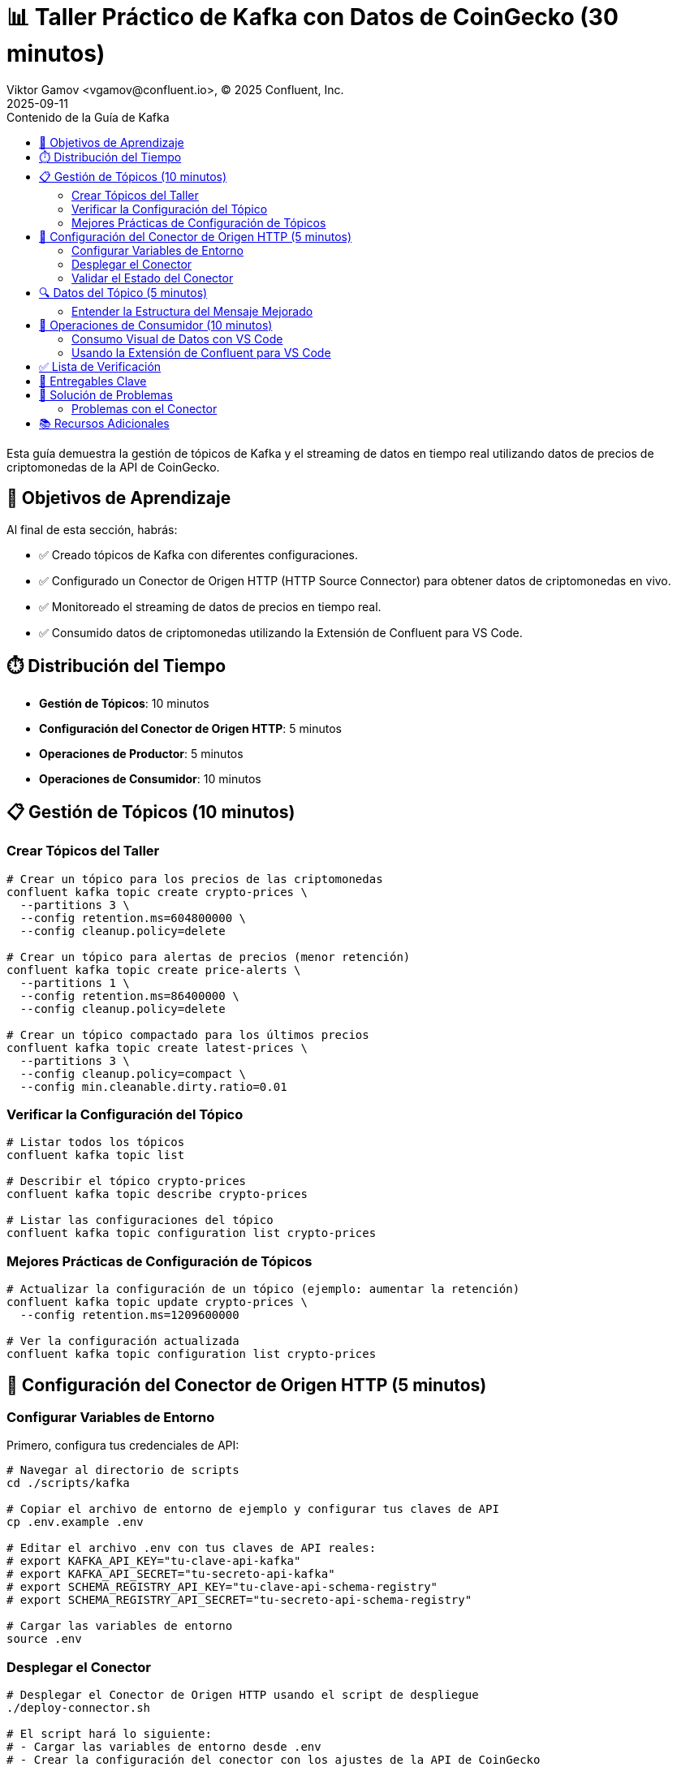 = 📊 Taller Práctico de Kafka con Datos de CoinGecko (30 minutos)
Viktor Gamov <vgamov@confluent.io>, © 2025 Confluent, Inc.
2025-09-11
:revdate: 2025-09-11
:linkattrs:
:ast: &ast;
:y: &#10003;
:n: &#10008;
:y: icon:check-sign[role="green"]
:n: icon:check-minus[role="red"]
:c: icon:file-text-alt[role="blue"]
:toc: auto
:toc-placement: auto
:toc-position: auto
:toc-title: Contenido de la Guía de Kafka
:toclevels: 3
:idprefix:
:idseparator: -
:sectanchors:
:icons: font
:source-highlighter: highlight.js
:highlightjs-theme: idea
:experimental:

Esta guía demuestra la gestión de tópicos de Kafka y el streaming de datos en tiempo real utilizando datos de precios de criptomonedas de la API de CoinGecko.

toc::[]

== 🎯 Objetivos de Aprendizaje

Al final de esta sección, habrás:

* ✅ Creado tópicos de Kafka con diferentes configuraciones.
* ✅ Configurado un Conector de Origen HTTP (HTTP Source Connector) para obtener datos de criptomonedas en vivo.
* ✅ Monitoreado el streaming de datos de precios en tiempo real.
* ✅ Consumido datos de criptomonedas utilizando la Extensión de Confluent para VS Code.

== ⏱️ Distribución del Tiempo

* **Gestión de Tópicos**: 10 minutos
* **Configuración del Conector de Origen HTTP**: 5 minutos
* **Operaciones de Productor**: 5 minutos
* **Operaciones de Consumidor**: 10 minutos

== 📋 Gestión de Tópicos (10 minutos)

=== Crear Tópicos del Taller

[source,bash]
----
# Crear un tópico para los precios de las criptomonedas
confluent kafka topic create crypto-prices \
  --partitions 3 \
  --config retention.ms=604800000 \
  --config cleanup.policy=delete

# Crear un tópico para alertas de precios (menor retención)
confluent kafka topic create price-alerts \
  --partitions 1 \
  --config retention.ms=86400000 \
  --config cleanup.policy=delete

# Crear un tópico compactado para los últimos precios
confluent kafka topic create latest-prices \
  --partitions 3 \
  --config cleanup.policy=compact \
  --config min.cleanable.dirty.ratio=0.01
----

=== Verificar la Configuración del Tópico

[source,bash]
----
# Listar todos los tópicos
confluent kafka topic list

# Describir el tópico crypto-prices
confluent kafka topic describe crypto-prices

# Listar las configuraciones del tópico
confluent kafka topic configuration list crypto-prices
----

=== Mejores Prácticas de Configuración de Tópicos

[source,bash]
----
# Actualizar la configuración de un tópico (ejemplo: aumentar la retención)
confluent kafka topic update crypto-prices \
  --config retention.ms=1209600000

# Ver la configuración actualizada
confluent kafka topic configuration list crypto-prices
----

== 🔌 Configuración del Conector de Origen HTTP (5 minutos)

=== Configurar Variables de Entorno

Primero, configura tus credenciales de API:

[source,bash]
----
# Navegar al directorio de scripts
cd ./scripts/kafka

# Copiar el archivo de entorno de ejemplo y configurar tus claves de API
cp .env.example .env

# Editar el archivo .env con tus claves de API reales:
# export KAFKA_API_KEY="tu-clave-api-kafka"
# export KAFKA_API_SECRET="tu-secreto-api-kafka"
# export SCHEMA_REGISTRY_API_KEY="tu-clave-api-schema-registry"
# export SCHEMA_REGISTRY_API_SECRET="tu-secreto-api-schema-registry"

# Cargar las variables de entorno
source .env
----

=== Desplegar el Conector

[source,bash]
----
# Desplegar el Conector de Origen HTTP usando el script de despliegue
./deploy-connector.sh

# El script hará lo siguiente:
# - Cargar las variables de entorno desde .env
# - Crear la configuración del conector con los ajustes de la API de CoinGecko
# - Desplegar el conector coingecko-price-connector
# - Verificar que el despliegue fue exitoso
----

=== Validar el Estado del Conector

[source,bash]
----
# Comprobar el estado y la salud del conector
./validate-connector.sh

# Esto mostrará:
# - Lista de todos los conectores
# - ID y estado del conector
# - Validación de la conexión
----

== 🔍 Datos del Tópico (5 minutos)

=== Entender la Estructura del Mensaje Mejorado

La API de CoinGecko devuelve datos enriquecidos con información de capitalización de mercado y volumen:
[source,json]
----
{
  "bitcoin": {
    "usd": 45000.50,
    "usd_market_cap": 850000000000,
    "usd_24h_vol": 25000000000,
    "usd_24h_change": 2.34,
    "last_updated_at": 1640995200
  },
  "ethereum": {
    "usd": 3500.75,
    "usd_market_cap": 420000000000,
    "usd_24h_vol": 15000000000,
    "usd_24h_change": -1.23,
    "last_updated_at": 1640995200
  },
  "binancecoin": {
    "usd": 450.25,
    "usd_market_cap": 67000000000,
    "usd_24h_vol": 2000000000,
    "usd_24h_change": 1.85,
    "last_updated_at": 1640995200
  }
}
----

== 👥 Operaciones de Consumidor (10 minutos)

=== Consumo Visual de Datos con VS Code

La mejor manera de consumir y visualizar los datos de criptomonedas es usando la Extensión de Confluent para Visual Studio Code.

=== Usando la Extensión de Confluent para VS Code

1.  **Instalar la Extensión**: Busca "Confluent" en el mercado de Extensiones de VS Code.
2.  **Conectar a Confluent Cloud**: Usa tu nombre de usuario y contraseña de Confluent Cloud.
3.  **Explorar Tópicos**: Navega hasta el tópico `crypto-prices`.
4.  **Consumir Mensajes**: Haz clic en el tópico para comenzar a consumir mensajes visualmente.

image::../images/crypto-prices-vscode.png[Precios de criptomonedas en VS Code,800,600]

La extensión de VS Code proporciona:

*   **Visualización de mensajes en tiempo real** con resaltado de sintaxis.
*   **Integración con esquemas AVRO** para una deserialización correcta.
*   Capacidades de **filtrado y búsqueda de mensajes**.
*   **Gestión de offsets** a través de la interfaz de usuario.
*   **Monitoreo de grupos de consumidores** con métricas de lag.

== ✅ Lista de Verificación

Antes de pasar a la siguiente sección, asegúrate de que:

- [ ] Se han creado tres tópicos con diferentes configuraciones.
- [ ] El Conector de Origen HTTP se ha desplegado usando `./deploy-connector.sh`.
- [ ] El estado del conector se ha validado usando `./validate-connector.sh`.
- [ ] Los datos de criptomonedas en tiempo real fluyen hacia el tópico `crypto-prices`.
- [ ] Has consumido mensajes exitosamente usando la Extensión de Confluent para VS Code.
- [ ] El consumo visual de datos funciona con la deserialización AVRO correcta.
- [ ] Las variables de entorno están configuradas correctamente en el archivo `.env`.

== 🔧 Entregables Clave

Al final de esta sección, deberías tener:

*   **Múltiples tópicos** con diferentes políticas de retención y limpieza.
*   Un **Conector de Origen HTTP** que transmite datos de precios de CoinGecko en vivo cada 60 segundos en formato AVRO.
*   **Grupos de consumidores** que consumen activamente datos de criptomonedas en tiempo real.
*   **Comprensión** de la ingesta de datos basada en conectores y la gestión de offsets.

== 🚨 Solución de Problemas

=== Problemas con el Conector

**El conector no se inicia**::
[source,bash]
----
# Usa el script de validación para comprobar el estado del conector
./validate-connector.sh

# Problemas comunes:
# - Clave/secreto de API inválidos en el archivo .env
# - Conectividad de red
# - Limitación de tasa (rate limiting) por parte de la API de CoinGecko
# - Variables de entorno faltantes
----

**No fluyen datos**::
[source,bash]
----
# Comprueba el estado del conector usando el script
./validate-connector.sh

# Verifica que el tópico existe y tiene los permisos correctos
confluent kafka topic describe crypto-prices

# Comprueba si el archivo .env está configurado correctamente
source .env && echo "KAFKA_API_KEY: $KAFKA_API_KEY"
----

== 📚 Recursos Adicionales

* https://docs.confluent.io/cloud/current/connectors/cc-http-source.html[Documentación del Conector de Origen HTTP]
* https://docs.confluent.io/confluent-cli/current/command-reference/kafka/topic/[Referencia del CLI para Tópicos de Kafka]
* https://www.coingecko.com/en/api/documentation[Documentación de la API de CoinGecko]

---

**Siguiente**: Procede a link:03-tableflow-iceberg-setup.adoc[] para la materialización con Tableflow y la integración con DuckDB.
